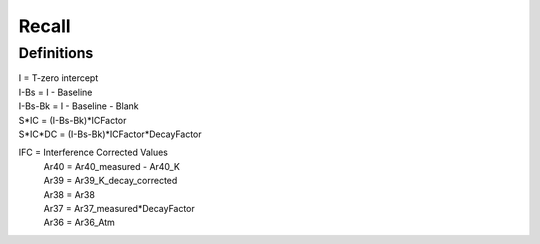 Recall
==========


Definitions
------------
| I =       T-zero intercept
| I-Bs =    I - Baseline
| I-Bs-Bk = I - Baseline - Blank
| S*IC =    (I-Bs-Bk)*ICFactor
| S*IC*DC = (I-Bs-Bk)*ICFactor*DecayFactor

IFC = Interference Corrected Values
    | Ar40 = Ar40_measured - Ar40_K
    | Ar39 = Ar39_K_decay_corrected
    | Ar38 = Ar38
    | Ar37 = Ar37_measured*DecayFactor
    | Ar36 = Ar36_Atm